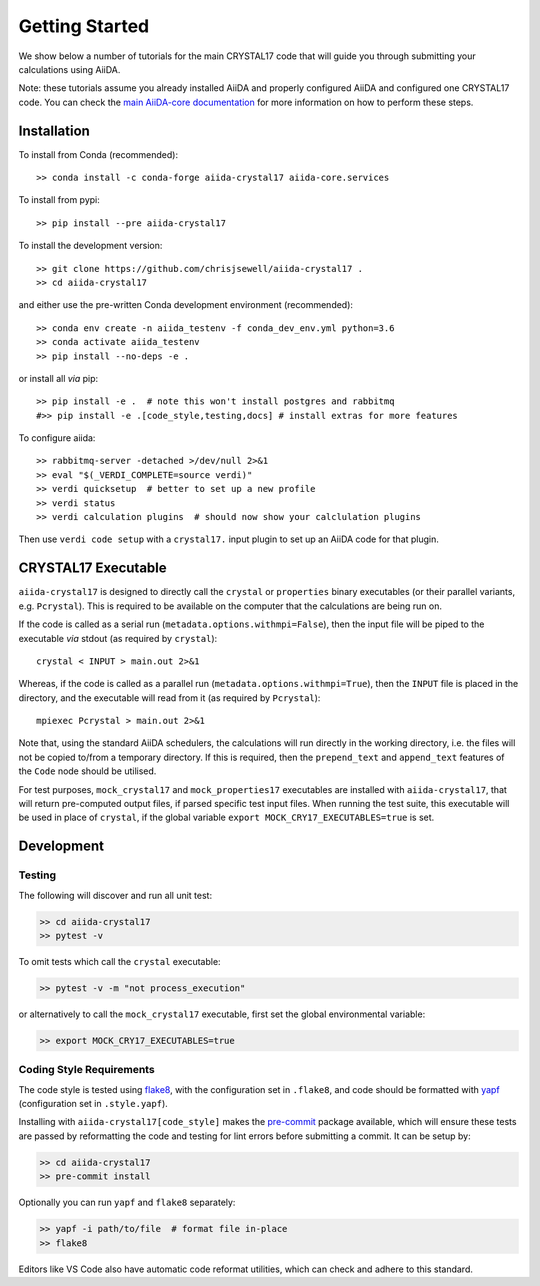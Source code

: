 ===============
Getting Started
===============

We show below a number of tutorials for the main CRYSTAL17 code
that will guide you through submitting your calculations using AiiDA.

Note: these tutorials assume you already installed AiiDA and
properly configured AiiDA and configured one CRYSTAL17 code.
You can check the
`main AiiDA-core documentation <http://aiida-core.readthedocs.io/en/latest/index.html>`_
for more information on how to perform these steps.

Installation
++++++++++++

|PyPI| |Conda|

To install from Conda (recommended)::

    >> conda install -c conda-forge aiida-crystal17 aiida-core.services

To install from pypi::

    >> pip install --pre aiida-crystal17

To install the development version::

    >> git clone https://github.com/chrisjsewell/aiida-crystal17 .
    >> cd aiida-crystal17

and either use the pre-written Conda development environment (recommended)::

    >> conda env create -n aiida_testenv -f conda_dev_env.yml python=3.6
    >> conda activate aiida_testenv
    >> pip install --no-deps -e .

or install all *via* pip::

    >> pip install -e .  # note this won't install postgres and rabbitmq
    #>> pip install -e .[code_style,testing,docs] # install extras for more features

To configure aiida::

    >> rabbitmq-server -detached >/dev/null 2>&1
    >> eval "$(_VERDI_COMPLETE=source verdi)"
    >> verdi quicksetup  # better to set up a new profile
    >> verdi status
    >> verdi calculation plugins  # should now show your calclulation plugins

Then use ``verdi code setup`` with a ``crystal17.`` input plugin
to set up an AiiDA code for that plugin.

CRYSTAL17 Executable
++++++++++++++++++++

``aiida-crystal17`` is designed to directly call
the ``crystal`` or ``properties`` binary executables
(or their parallel variants, e.g. ``Pcrystal``).
This is required to be available on the computer
that the calculations are being run on.

If the code is called as a serial run (``metadata.options.withmpi=False``),
then the input file will be piped to the executable *via* stdout
(as required by ``crystal``)::

    crystal < INPUT > main.out 2>&1

Whereas, if the code is called as a parallel run
(``metadata.options.withmpi=True``),
then the ``INPUT`` file is placed in the directory,
and the executable will read from it (as required by ``Pcrystal``)::

    mpiexec Pcrystal > main.out 2>&1

Note that, using the standard AiiDA schedulers,
the calculations will run directly in the working directory,
i.e. the files will not be copied to/from a temporary directory.
If this is required, then the ``prepend_text`` and ``append_text``
features of the ``Code`` node should be utilised.

.. seealso::

    AiiDA documentation: :ref:`aiida:setup_code`

For test purposes, ``mock_crystal17`` and ``mock_properties17`` executables
are installed with ``aiida-crystal17``,
that will return pre-computed output files,
if parsed specific test input files. When running the test suite,
this executable will be used in place of ``crystal``,
if the global variable ``export MOCK_CRY17_EXECUTABLES=true`` is set.

Development
+++++++++++

Testing
~~~~~~~

|Build Status| |Coverage Status|

The following will discover and run all unit test:

.. code:: shell

   >> cd aiida-crystal17
   >> pytest -v

To omit tests which call the ``crystal`` executable:

.. code:: shell

   >> pytest -v -m "not process_execution"

or alternatively to call the ``mock_crystal17`` executable, first set the
global environmental variable:

.. code:: shell

   >> export MOCK_CRY17_EXECUTABLES=true

Coding Style Requirements
~~~~~~~~~~~~~~~~~~~~~~~~~

The code style is tested using `flake8 <http://flake8.pycqa.org>`__,
with the configuration set in ``.flake8``, and code should be formatted
with `yapf <https://github.com/google/yapf>`__ (configuration set in
``.style.yapf``).

Installing with ``aiida-crystal17[code_style]`` makes the
`pre-commit <https://pre-commit.com/>`__ package available, which will
ensure these tests are passed by reformatting the code and testing for
lint errors before submitting a commit. It can be setup by:

.. code:: shell

   >> cd aiida-crystal17
   >> pre-commit install

Optionally you can run ``yapf`` and ``flake8`` separately:

.. code:: shell

   >> yapf -i path/to/file  # format file in-place
   >> flake8

Editors like VS Code also have automatic code reformat utilities, which
can check and adhere to this standard.


.. |PyPI| image:: https://img.shields.io/pypi/v/aiida-crystal17.svg
   :target: https://pypi.python.org/pypi/aiida-crystal17/
.. |Conda| image:: https://anaconda.org/conda-forge/aiida-crystal17/badges/version.svg
   :target: https://anaconda.org/conda-forge/aiida-crystal17
.. |Build Status| image:: https://travis-ci.org/chrisjsewell/aiida-crystal17.svg?branch=master
   :target: https://travis-ci.org/chrisjsewell/aiida-crystal17
.. |Coverage Status| image:: https://coveralls.io/repos/github/chrisjsewell/aiida-crystal17/badge.svg?branch=master
   :target: https://coveralls.io/github/chrisjsewell/aiida-crystal17?branch=master
